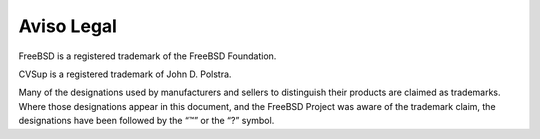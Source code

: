 ===========
Aviso Legal
===========

.. raw:: html

   <div class="legalnotice">

FreeBSD is a registered trademark of the FreeBSD Foundation.

CVSup is a registered trademark of John D. Polstra.

Many of the designations used by manufacturers and sellers to
distinguish their products are claimed as trademarks. Where those
designations appear in this document, and the FreeBSD Project was aware
of the trademark claim, the designations have been followed by the “™”
or the “?” symbol.

.. raw:: html

   </div>
